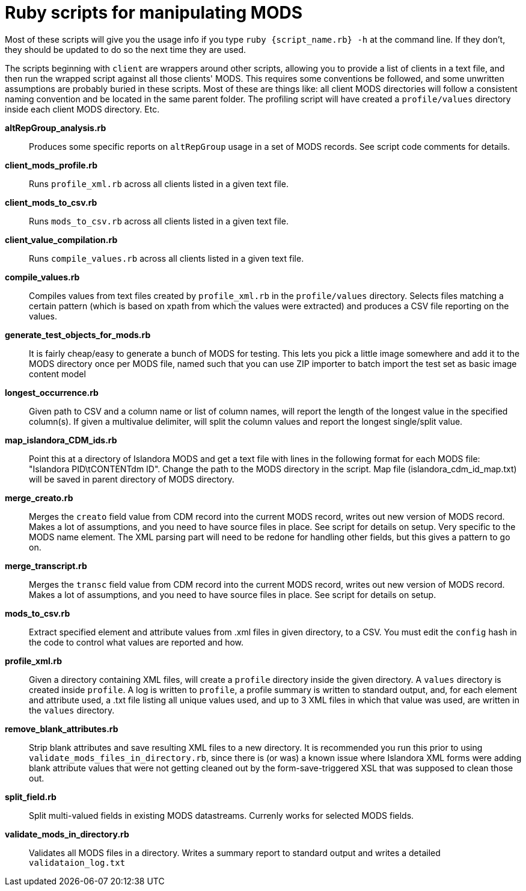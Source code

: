 = Ruby scripts for manipulating MODS

Most of these scripts will give you the usage info if you type `ruby {script_name.rb} -h` at the command line. If they don't, they should be updated to do so the next time they are used.

The scripts beginning with `client` are wrappers around other scripts, allowing you to provide a list of clients in a text file, and then run the wrapped script against all those clients' MODS. This requires some conventions be followed, and some unwritten assumptions are probably buried in these scripts. Most of these are things like: all client MODS directories will follow a consistent naming convention and be located in the same parent folder. The profiling script will have created a `profile/values` directory inside each client MODS directory. Etc. 

*altRepGroup_analysis.rb*:: Produces some specific reports on `altRepGroup` usage in a set of MODS records. See script code comments for details.
*client_mods_profile.rb*:: Runs `profile_xml.rb` across all clients listed in a given text file.
*client_mods_to_csv.rb*:: Runs `mods_to_csv.rb` across all clients listed in a given text file.
*client_value_compilation.rb*:: Runs `compile_values.rb` across all clients listed in a given text file.
*compile_values.rb*:: Compiles values from text files created by `profile_xml.rb` in the `profile/values` directory. Selects files matching a certain pattern (which is based on xpath from which the values were extracted) and produces a CSV file reporting on the values.
*generate_test_objects_for_mods.rb*:: It is fairly cheap/easy to generate a bunch of MODS for testing. This lets you pick a little image somewhere and add it to the MODS directory once per MODS file, named such that you can use ZIP importer to batch import the test set as basic image content model
*longest_occurrence.rb*:: Given path to CSV and a column name or list of column names, will report the length of the longest value in the specified column(s). If given a multivalue delimiter, will split the column values and report the longest single/split value.
*map_islandora_CDM_ids.rb*:: Point this at a directory of Islandora MODS and get a text file with lines in the following format for each MODS file: "Islandora PID\tCONTENTdm ID". Change the path to the MODS directory in the script. Map file (islandora_cdm_id_map.txt) will be saved in parent directory of MODS directory.
*merge_creato.rb*:: Merges the `creato` field value from CDM record into the current MODS record, writes out new version of MODS record. Makes a lot of assumptions, and you need to have source files in place. See script for details on setup. Very specific to the MODS name element. The XML parsing part will need to be redone for handling other fields, but this gives a pattern to go on.
*merge_transcript.rb*:: Merges the `transc` field value from CDM record into the current MODS record, writes out new version of MODS record. Makes a lot of assumptions, and you need to have source files in place. See script for details on setup.
*mods_to_csv.rb*:: Extract specified element and attribute values from .xml files in given directory, to a CSV. You must edit the `config` hash in the code to control what values are reported and how.
*profile_xml.rb*:: Given a directory containing XML files, will create a `profile` directory inside the given directory. A `values` directory is created inside `profile`. A log is written to `profile`, a profile summary is written to standard output, and, for each element and attribute used, a .txt file listing all unique values used, and up to 3 XML files in which that value was used, are written in the `values` directory.
*remove_blank_attributes.rb*:: Strip blank attributes and save resulting XML files to a new directory. It is recommended you run this prior to using `validate_mods_files_in_directory.rb`, since there is (or was) a known issue where Islandora XML forms were adding blank attribute values that were not getting cleaned out by the form-save-triggered XSL that was supposed to clean those out.
*split_field.rb*:: Split multi-valued fields in existing MODS datastreams. Currenly works for selected MODS fields.
*validate_mods_in_directory.rb*:: Validates all MODS files in a directory. Writes a summary report to standard output and writes a detailed `validataion_log.txt`
